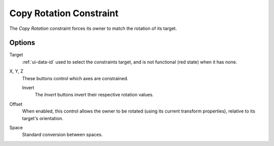 .. _bpy.types.CopyRotationConstraint:

************************
Copy Rotation Constraint
************************

The *Copy Rotation* constraint forces its owner to match the rotation of its target.


Options
=======

.. TODO2.8
   .. figure:: /images/animation_constraints_transform_copy-rotation_panel.png

      Copy Rotation panel.

Target
   :ref:`ui-data-id` used to select the constraints target, and is not functional (red state) when it has none.

X, Y, Z
   These buttons control which axes are constrained.

   Invert
      The *Invert* buttons invert their respective rotation values.

Offset
   When enabled, this control allows the owner to be rotated (using its current transform properties),
   relative to its target's orientation.

Space
   Standard conversion between spaces.

.. vimeo:: 171073854
